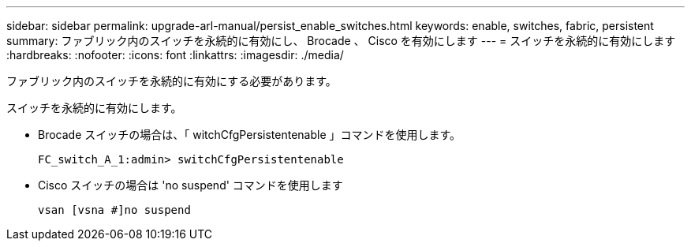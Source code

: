 ---
sidebar: sidebar 
permalink: upgrade-arl-manual/persist_enable_switches.html 
keywords: enable, switches, fabric, persistent 
summary: ファブリック内のスイッチを永続的に有効にし、 Brocade 、 Cisco を有効にします 
---
= スイッチを永続的に有効にします
:hardbreaks:
:nofooter: 
:icons: font
:linkattrs: 
:imagesdir: ./media/


[role="lead"]
ファブリック内のスイッチを永続的に有効にする必要があります。

スイッチを永続的に有効にします。

* Brocade スイッチの場合は、「 witchCfgPersistentenable 」コマンドを使用します。
+
[listing]
----
FC_switch_A_1:admin> switchCfgPersistentenable
----
* Cisco スイッチの場合は 'no suspend' コマンドを使用します
+
[listing]
----
vsan [vsna #]no suspend
----

